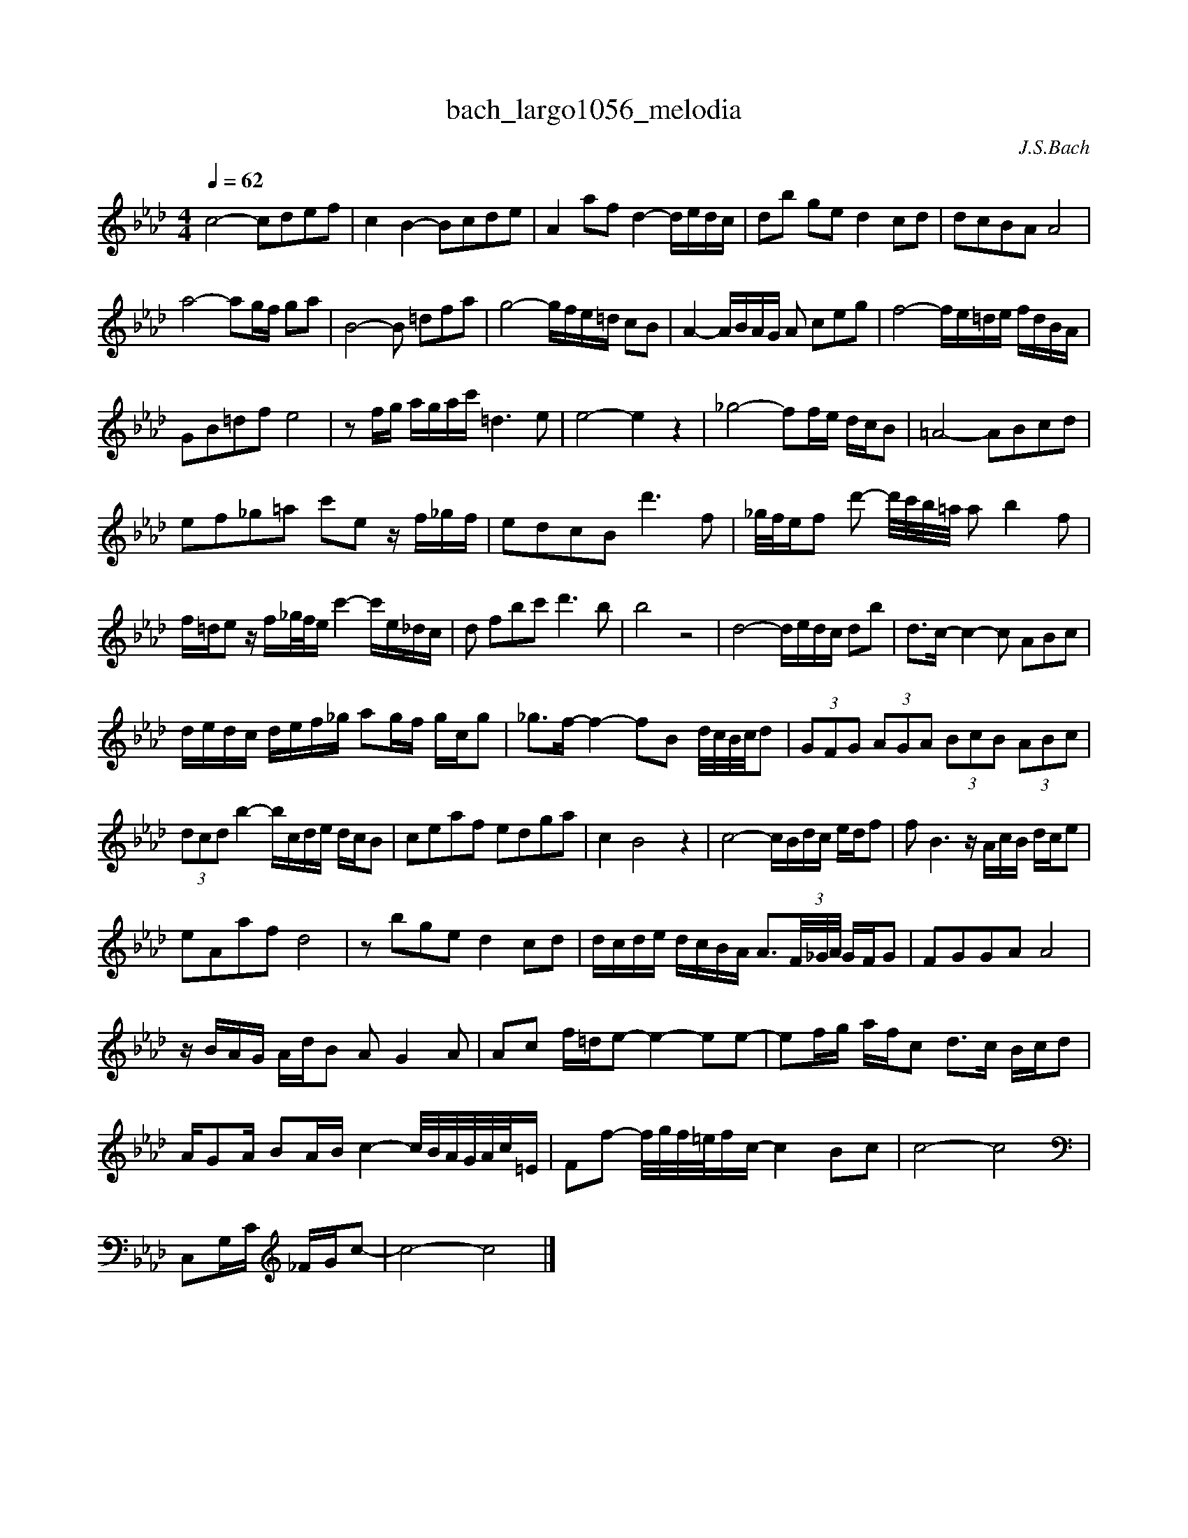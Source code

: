 X:1
T:bach_largo1056_melodia
C:J.S.Bach
L:1/16
M:4/4
Q:1/4=62
K:Abmaj
c8- c2d2e2f2 | c4 B4- B2c2d2e2 | A4 a2f2 d4- dedc | d2b2 g2e2 d4 c2d2 | d2c2B2A2 A8 | 
a8- a2gf g2a2 | B8- B2 =d2f2a2 | g8- gfe=d c2B2 | A4- ABAG A2 c2e2g2 | f8- fe=de fdBA | 
G2B2=d2f2 e8 | z2 fg agac' =d6 e2 | e8-e4 z4 | _g8- f2fe dcB2 | =A8- A2B2c2d2 | 
e2f2_g2=a2 c'2e2 z f_gf | e2d2c2B2 d'6 f2 | _g/f/ef2 d'2- d'/c'/b/=a/ a2 b4 f2 | 
f=de2 z f_g/f/e c'4- c'e_dc| d2 f2b2c'2 d'6 b2 | b8 z8 | d8- dedc d2b2 | d2>c2- c4- c2 A2B2c2 | 
dedc def_g a2gf gcg2 | _g2>f2- f4- f2B2 d/c/B/c/d2 | (3G2F2G2 (3A2G2A2 (3B2c2B2 (3A2B2c2 | 
(3d2c2d2 b4- bcde dcB2 | c2e2a2f2 e2d2g2a2 | c4 B8 z4 | c8- cBdc edf2 | f2 B6 z AcB dce2 | 
e2A2a2f2 d8 | z2 b2g2e2 d4 c2d2 | dcde dcBA A3(3F/_G/A/ GFG2 | F2G2G2A2 A8 | 
z BAG AdB2 A2 G4 A2 | A2c2 f=de2- e4- e2e2- | e2fg afc2 d3c Bcd2 | 
AG2A B2AB c4- c/B/A/G/A/c/=E | F2f2- f/g/f/=e/fc- c4 B2c2 | c8-c8 | 
C,2G,C _FGc2- | c8 -c8 |] 
